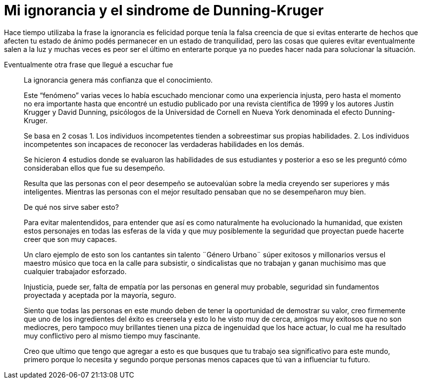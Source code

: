 = Mi ignorancia y el sindrome de Dunning-Kruger
:hp-image: http://67.media.tumblr.com/a83ab07d7b2234e47d48ab9143671442/tumblr_oaf1si6lKJ1qa69foo1_1280.jpg
:hp-tags: filosofia,motivacion, presentacion

Hace tiempo utilizaba la frase la ignorancia es felicidad porque tenía la falsa creencia de que si evitas enterarte  de hechos que afecten tu estado de ánimo podés permanecer en un estado de  tranquilidad, pero las cosas que quieres evitar eventualmente salen a la luz y muchas veces es peor  ser el último en enterarte porque ya no puedes hacer nada para solucionar la situación.

Eventualmente otra frase que llegué a escuchar fue 
____
La ignorancia genera más confianza que el conocimiento.

Este “fenómeno” varias veces lo había escuchado mencionar como una experiencia injusta, pero hasta el momento no era importante hasta que encontré un estudio publicado por una revista científica de 1999 y los autores Justin Krugger y David Dunning, psicólogos de la Universidad de Cornell en Nueva York denominada el efecto Dunning-Kruger.

Se basa en 2 cosas
1. Los individuos incompetentes tienden a sobreestimar sus propias habilidades.
2. Los individuos incompetentes son incapaces de reconocer las verdaderas habilidades en los demás.

Se hicieron 4 estudios donde se evaluaron las habilidades de sus estudiantes y posterior a eso se les preguntó cómo consideraban ellos que fue su desempeño.

Resulta que las personas con el peor desempeño se autoevalúan sobre la media creyendo ser superiores y más inteligentes. Mientras las personas con el mejor resultado pensaban que no se desempeñaron muy bien.

De qué nos sirve saber esto?

Para evitar malentendidos, para entender que así es como naturalmente ha evolucionado la humanidad, que existen estos personajes en todas las esferas de la vida y que muy posiblemente la seguridad que proyectan puede hacerte creer que son muy capaces.
 
Un claro ejemplo de esto son los cantantes sin talento ¨Género Urbano¨ súper exitosos y millonarios versus el maestro músico que toca en la calle para subsistir, o sindicalistas que no trabajan y ganan muchisimo mas que cualquier trabajador esforzado.

Injusticia, puede ser, falta de empatía por las personas en general muy probable, seguridad sin fundamentos proyectada y aceptada por la mayoría, seguro.

Siento que todas las personas en este mundo deben de tener la oportunidad de demostrar su valor, creo firmemente que uno de los ingredientes del éxito es creersela y esto lo he visto muy de cerca, amigos muy exitosos que no son mediocres, pero tampoco muy brillantes tienen una pizca de ingenuidad que los hace actuar, lo cual me ha resultado muy conflictivo pero al mismo tiempo muy fascinante.


Creo que ultimo que tengo que agregar a esto es que busques que tu trabajo sea significativo para este mundo, primero porque lo necesita y segundo porque personas menos capaces que tú van a influenciar tu futuro.
